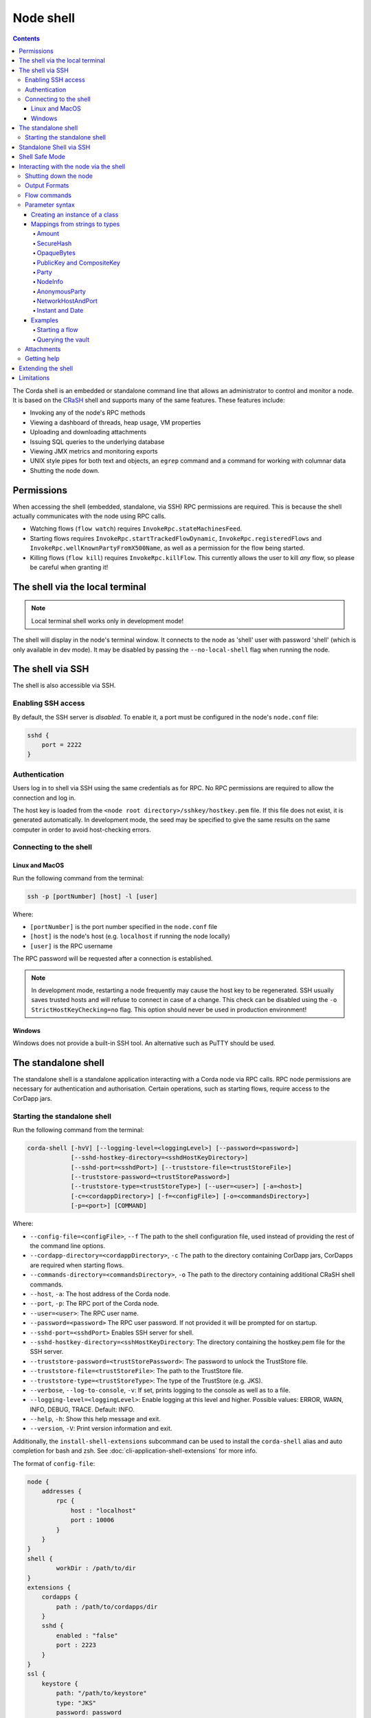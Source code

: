 .. highlight:: kotlin
.. raw:: html

   <script type="text/javascript" src="_static/jquery.js"></script>
   <script type="text/javascript" src="_static/codesets.js"></script>

Node shell
==========

.. contents::

The Corda shell is an embedded or standalone command line that allows an administrator to control and monitor a node. It is based on
the `CRaSH`_ shell and supports many of the same features. These features include:

* Invoking any of the node's RPC methods
* Viewing a dashboard of threads, heap usage, VM properties
* Uploading and downloading attachments
* Issuing SQL queries to the underlying database
* Viewing JMX metrics and monitoring exports
* UNIX style pipes for both text and objects, an ``egrep`` command and a command for working with columnar data
* Shutting the node down.

Permissions
-----------

When accessing the shell (embedded, standalone, via SSH) RPC permissions are required. This is because the shell actually communicates
with the node using RPC calls.

* Watching flows (``flow watch``) requires ``InvokeRpc.stateMachinesFeed``.
* Starting flows requires ``InvokeRpc.startTrackedFlowDynamic``, ``InvokeRpc.registeredFlows`` and ``InvokeRpc.wellKnownPartyFromX500Name``, as well as a
  permission for the flow being started.
* Killing flows (``flow kill``) requires ``InvokeRpc.killFlow``. This currently
  allows the user to kill *any* flow, so please be careful when granting it!

The shell via the local terminal
--------------------------------

.. note::  Local terminal shell works only in development mode!

The shell will display in the node's terminal window. It connects to the node as 'shell' user with password 'shell'
(which is only available in dev mode).
It may be disabled by passing the ``--no-local-shell`` flag when running the node.

The shell via SSH
-----------------
The shell is also accessible via SSH.

Enabling SSH access
*******************

By default, the SSH server is *disabled*. To enable it, a port must be configured in the node's ``node.conf`` file:

.. code:: bash

    sshd {
        port = 2222
    }

Authentication
**************
Users log in to shell via SSH using the same credentials as for RPC.
No RPC permissions are required to allow the connection and log in.

The host key is loaded from the ``<node root directory>/sshkey/hostkey.pem`` file. If this file does not exist, it is
generated automatically. In development mode, the seed may be specified to give the same results on the same computer
in order to avoid host-checking errors.

Connecting to the shell
***********************

Linux and MacOS
^^^^^^^^^^^^^^^

Run the following command from the terminal:

.. code:: bash

    ssh -p [portNumber] [host] -l [user]

Where:

* ``[portNumber]`` is the port number specified in the ``node.conf`` file
* ``[host]`` is the node's host (e.g. ``localhost`` if running the node locally)
* ``[user]`` is the RPC username

The RPC password will be requested after a connection is established.

.. note:: In development mode, restarting a node frequently may cause the host key to be regenerated. SSH usually saves
    trusted hosts and will refuse to connect in case of a change. This check can be disabled using the
    ``-o StrictHostKeyChecking=no`` flag. This option should never be used in production environment!

Windows
^^^^^^^

Windows does not provide a built-in SSH tool. An alternative such as PuTTY should be used.

.. _standalone-shell:

The standalone shell
--------------------
The standalone shell is a standalone application interacting with a Corda node via RPC calls.
RPC node permissions are necessary for authentication and authorisation.
Certain operations, such as starting flows, require access to the CorDapp jars.

Starting the standalone shell
*****************************

Run the following command from the terminal:

.. code:: bash

    corda-shell [-hvV] [--logging-level=<loggingLevel>] [--password=<password>]
                [--sshd-hostkey-directory=<sshdHostKeyDirectory>]
                [--sshd-port=<sshdPort>] [--truststore-file=<trustStoreFile>]
                [--truststore-password=<trustStorePassword>]
                [--truststore-type=<trustStoreType>] [--user=<user>] [-a=<host>]
                [-c=<cordappDirectory>] [-f=<configFile>] [-o=<commandsDirectory>]
                [-p=<port>] [COMMAND]

Where:

* ``--config-file=<configFile>``, ``--f`` The path to the shell configuration file, used instead of providing the rest of the command line options.
* ``--cordapp-directory=<cordappDirectory>``, ``-c`` The path to the directory containing CorDapp jars, CorDapps are required when starting flows.
* ``--commands-directory=<commandsDirectory>``, ``-o`` The path to the directory containing additional CRaSH shell commands.
* ``--host``, ``-a``: The host address of the Corda node.
* ``--port``, ``-p``: The RPC port of the Corda node.
* ``--user=<user>``: The RPC user name.
* ``--password=<password>`` The RPC user password. If not provided it will be prompted for on startup.
* ``--sshd-port=<sshdPort>`` Enables SSH server for shell.
* ``--sshd-hostkey-directory=<sshHostKeyDirectory``: The directory containing the hostkey.pem file for the SSH server.
* ``--truststore-password=<trustStorePassword>``: The password to unlock the TrustStore file.
* ``--truststore-file=<trustStoreFile>``: The path to the TrustStore file.
* ``--truststore-type=<trustStoreType>``: The type of the TrustStore (e.g. JKS).
* ``--verbose``, ``--log-to-console``, ``-v``: If set, prints logging to the console as well as to a file.
* ``--logging-level=<loggingLevel>``: Enable logging at this level and higher. Possible values: ERROR, WARN, INFO, DEBUG, TRACE. Default: INFO.
* ``--help``, ``-h``: Show this help message and exit.
* ``--version``, ``-V``: Print version information and exit.

Additionally, the ``install-shell-extensions`` subcommand can be used to install the ``corda-shell`` alias and auto completion for bash and zsh. See :doc:`cli-application-shell-extensions` for more info.

The format of ``config-file``:

.. code:: bash

    node {
        addresses {
            rpc {
                host : "localhost"
                port : 10006
            }
        }
    }
    shell {
	    workDir : /path/to/dir
    }
    extensions {
        cordapps {
            path : /path/to/cordapps/dir
        }
        sshd {
            enabled : "false"
            port : 2223
        }
    }
    ssl {
        keystore {
            path: "/path/to/keystore"
            type: "JKS"
            password: password
        }
        trustore {
            path: "/path/to/trusttore"
            type: "JKS"
            password: password
        }
    }
    user : demo
    password : demo


Standalone Shell via SSH
------------------------
The standalone shell can embed an SSH server which redirects interactions via RPC calls to the Corda node.
To run SSH server use ``--sshd-port`` option when starting standalone shell or ``extensions.sshd`` entry in the configuration file.
For connection to SSH refer to `Connecting to the shell`_.
Certain operations (like starting Flows) will require Shell's ``--cordpass-directory`` to be configured correctly (see `Starting the standalone shell`_).

Shell Safe Mode
---------------
This is a new mode added in the Enterprise 4.3 release to prevent the Crash shell embedded commands (e.g. 'java', 'system') from being
executed by a user with insufficient privilege. This is part of a general security tightening initiative.
When a shell is running in unsafe mode, the shell behaviour will be the same as before and will include Crash built in commands. By default
the internal shell will run in safe mode but will still be have the ability to execute RPC client calls as before based on
existing RPC permissions. No Corda functionality is affected by this change; only the ability to access to the Crash shell embedded commands.
When running an SSH shell, it will run in safe mode for any user that does not explicitly have permission 'ALL' as one the items
in their RPC permission list, see :doc:`tutorial-clientrpc-api` for more information about the RPC Client API. These shell changes are
also applied to the Stand Alone shell which will now run in safe mode (Enterprise 4.3 onwards). It may be possible that, in the future,
the Crash shell embedded commands may become deprecated. Where possible, please do not write any new code that depends on them as they
are technically not part of Corda functionality.

Interacting with the node via the shell
---------------------------------------

The shell interacts with the node by issuing RPCs (remote procedure calls). You make an RPC from the shell by typing
``run`` followed by the name of the desired RPC method. For example, you'd see a list of the registered flows on your
node by running:

``run registeredFlows``

Some RPCs return a stream of events that will be shown on screen until you press Ctrl-C.

You can find a list of the available RPC methods
`here <https://docs.corda.net/api/kotlin/corda/net.corda.core.messaging/-corda-r-p-c-ops/index.html>`_.

Shutting down the node
**********************

You can shut the node down via shell:

* ``run gracefulShutdown`` will put node into draining mode, and shut down when there are no flows running
* ``run shutdown`` will shut the node down immediately

Output Formats
**************

You can choose the format in which the output of the commands will be shown.

To see what is the format that's currently used, you can type ``output-format get``.

To update the format, you can type ``output-format set json``.

The currently supported formats are ``json``, ``yaml``. The default format is ``yaml``.


Flow commands
*************

The shell also has special commands for working with flows:

* ``flow list`` lists the flows available on the node
* ``flow watch`` shows all the flows currently running on the node with result (or error) information
* ``flow start`` starts a flow. The ``flow start`` command takes the name of a flow class, or
  *any unambiguous substring* thereof, as well as the data to be passed to the flow constructor. If there are several
  matches for a given substring, the possible matches will be printed out. If a flow has multiple constructors then the
  names and types of the arguments will be used to try and automatically determine which one to use. If the match
  against available constructors is unclear, the reasons each available constructor failed to match will be printed
  out. In the case of an ambiguous match, the first applicable constructor will be used
* ``flow kill`` kills a single flow, as identified by its UUID.

Parameter syntax
****************

Parameters are passed to RPC or flow commands using a syntax called `Yaml`_ (yet another markup language), a
simple JSON-like language. The key features of Yaml are:

* Parameters are separated by commas
* Each parameter is specified as a ``key: value`` pair

    * There **MUST** to be a space after the colon, otherwise you'll get a syntax error

* Strings do not need to be surrounded by quotes unless they contain commas, colons or embedded quotes
* Class names must be fully-qualified (e.g. ``java.lang.String``)
* Nested classes are referenced using ``$``. For example, the ``net.corda.finance.contracts.asset.Cash.State`` 
  class is referenced as ``net.corda.finance.contracts.asset.Cash$State`` (note the ``$``)

.. note:: If your CorDapp is written in Java, named arguments won't work unless you compiled the node using the
   ``-parameters`` argument to javac. See :doc:`generating-a-node` for how to specify it via Gradle.

Creating an instance of a class
^^^^^^^^^^^^^^^^^^^^^^^^^^^^^^^

Class instances are created using curly-bracket syntax. For example, if we have a ``Campaign`` class with the following
constructor:

``data class Campaign(val name: String, val target: Int)``

Then we could create an instance of this class to pass as a parameter as follows:

``newCampaign: { name: Roger, target: 1000 }``

Where ``newCampaign`` is a parameter of type ``Campaign``.

Mappings from strings to types
^^^^^^^^^^^^^^^^^^^^^^^^^^^^^^
In addition to the types already supported by Jackson, several parameter types can automatically be mapped from strings.
We cover the most common types here.

Amount
~~~~~~
A parameter of type ``Amount<Currency>`` can be written as either:

* A dollar ($), pound (£) or euro (€) symbol followed by the amount as a decimal
* The amount as a decimal followed by the ISO currency code (e.g. "100.12 CHF")

SecureHash
~~~~~~~~~~
A parameter of type ``SecureHash`` can be written as a hexadecimal string: ``F69A7626ACC27042FEEAE187E6BFF4CE666E6F318DC2B32BE9FAF87DF687930C``

OpaqueBytes
~~~~~~~~~~~
A parameter of type ``OpaqueBytes`` can be provided as a UTF-8 string.

PublicKey and CompositeKey
~~~~~~~~~~~~~~~~~~~~~~~~~~
A parameter of type ``PublicKey`` can be written as a Base58 string of its encoded format: ``GfHq2tTVk9z4eXgyQXzegw6wNsZfHcDhfw8oTt6fCHySFGp3g7XHPAyc2o6D``.
``net.corda.core.utilities.EncodingUtils.toBase58String`` will convert a ``PublicKey`` to this string format.

Party
~~~~~
A parameter of type ``Party`` can be written in several ways:

* By using the full name: ``"O=Monogram Bank,L=Sao Paulo,C=GB"``
* By specifying the organisation name only: ``"Monogram Bank"``
* By specifying any other non-ambiguous part of the name: ``"Sao Paulo"`` (if only one network node is located in Sao
  Paulo)
* By specifying the public key (see above)

NodeInfo
~~~~~~~~
A parameter of type ``NodeInfo`` can be written in terms of one of its identities (see ``Party`` above)

AnonymousParty
~~~~~~~~~~~~~~
A parameter of type ``AnonymousParty`` can be written in terms of its ``PublicKey`` (see above)

NetworkHostAndPort
~~~~~~~~~~~~~~~~~~
A parameter of type ``NetworkHostAndPort`` can be written as a "host:port" string: ``"localhost:1010"``

Instant and Date
~~~~~~~~~~~~~~~~
A parameter of ``Instant`` and ``Date`` can be written as an ISO-8601 string: ``"2017-12-22T00:00:00Z"``

Examples
^^^^^^^^

Starting a flow
~~~~~~~~~~~~~~~

We would start the ``CashIssueFlow`` flow as follows:

``flow start CashIssueFlow amount: $1000, issuerBankPartyRef: 1234, notary: "O=Controller, L=London, C=GB"``

This breaks down as follows:

* ``flow start`` is a shell command for starting a flow
* ``CashIssueFlow`` is the flow we want to start
* Each ``name: value`` pair after that is a flow constructor argument

This command invokes the following ``CashIssueFlow`` constructor:

.. container:: codeset

   .. sourcecode:: kotlin

      class CashIssueFlow(val amount: Amount<Currency>,
                          val issuerBankPartyRef: OpaqueBytes,
                          val recipient: Party,
                          val notary: Party) : AbstractCashFlow(progressTracker)

Querying the vault
~~~~~~~~~~~~~~~~~~

We would query the vault for ``IOUState`` states as follows:

``run vaultQuery contractStateType: com.template.IOUState``

This breaks down as follows:

* ``run`` is a shell command for making an RPC call
* ``vaultQuery`` is the RPC call we want to make
* ``contractStateType: com.template.IOUState`` is the fully-qualified name of the state type we are querying for

Attachments
***********

The shell can be used to upload and download attachments from the node. To learn more, see the tutorial
":doc:`tutorial-attachments`".

Getting help
************

You can type ``help`` in the shell to list the available commands, and ``man`` to get interactive help on many
commands. You can also pass the ``--help`` or ``-h`` flags to a command to get info about what switches it supports.

Commands may have subcommands, in the same style as ``git``. In that case, running the command by itself will
list the supported subcommands.

Extending the shell
-------------------

THIS FUNCTIONALITY IS NOW ONLY AVAILABLE WHEN RUNNING THE SHELL IN UNSAFE MODE (see Safe Shell section above). This is because of possible
security vulnerabilities caused by the Crash shell embedded commands. When shell commands are executed via SSH, a remote user has the ability
to effect the node internal state (including running scripts, gc and even shutting down the node). Prior to Enterprise 4.3 this was possible
regardless of the user's permissions. A user must now have 'ALL' as one of their RPC Permissions to be able to use the embedded commands via
the unsafe shell. You are advised, where possible to design out dependencies on the Crash shell embedded commands (non-Corda commands)
and, as a minimum, not to introduce any new dependencies on the unsafe shell environment.

The shell can be extended using commands written in either Java or `Groovy`_ (a Java-compatible scripting language).
These commands have full access to the node's internal APIs and thus can be used to achieve almost anything.

A full tutorial on how to write such commands is out of scope for this documentation. To learn more, please refer to
the `CRaSH`_ documentation. New commands are placed in the ``shell-commands`` subdirectory in the node directory. Edits
to existing commands will be used automatically, but currently commands added after the node has started won't be
automatically detected. Commands must have names all in lower-case with either a ``.java`` or ``.groovy`` extension.

.. warning:: Commands written in Groovy ignore Java security checks, so have unrestricted access to node and JVM
   internals regardless of any sandboxing that may be in place. Don't allow untrusted users to edit files in the
   shell-commands directory!

Limitations
-----------

The shell will be enhanced over time. The currently known limitations include:

* Flows cannot be run unless they override the progress tracker
* If a command requires an argument of an abstract type, the command cannot be run because the concrete subclass to use cannot be specified using the YAML syntax
* There is no command completion for flows or RPCs
* Command history is not preserved across restarts
* The ``jdbc`` command requires you to explicitly log into the database first
* Commands placed in the ``shell-commands`` directory are only noticed after the node is restarted
* The ``jul`` command advertises access to logs, but it doesn't work with the logging framework we're using

.. _Yaml: http://www.yaml.org/spec/1.2/spec.html
.. _Groovy: http://groovy-lang.org/
.. _CRaSH: http://www.crashub.org/
